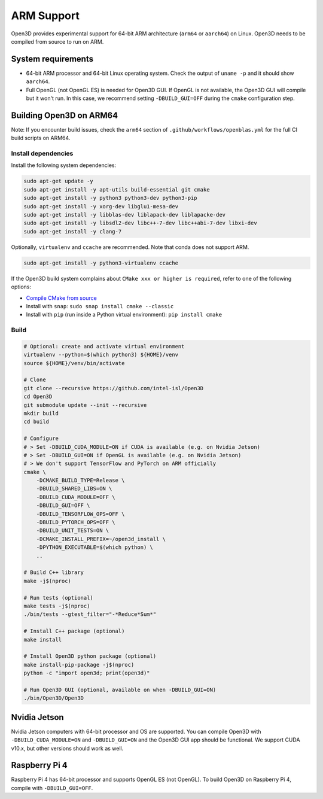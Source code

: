 .. _arm:

ARM Support
===========

Open3D provides experimental support for 64-bit ARM architecture (``arm64``
or ``aarch64``) on Linux. Open3D needs to be compiled from source to run on ARM.

System requirements
-------------------

* 64-bit ARM processor and 64-bit Linux operating system. Check the output of
  ``uname -p`` and it should show ``aarch64``.
* Full OpenGL (not OpenGL ES) is needed for Open3D GUI. If OpenGL is not
  available, the Open3D GUI will compile but it won't run. In this case, we
  recommend setting ``-DBUILD_GUI=OFF`` during the ``cmake`` configuration step.


Building Open3D on ARM64
------------------------

Note: If you encounter build issues, check the ``arm64`` section of
``.github/workflows/openblas.yml`` for the full CI build scripts on ARM64.


Install dependencies
````````````````````

Install the following system dependencies:

.. code-block:: bash

    sudo apt-get update -y
    sudo apt-get install -y apt-utils build-essential git cmake
    sudo apt-get install -y python3 python3-dev python3-pip
    sudo apt-get install -y xorg-dev libglu1-mesa-dev
    sudo apt-get install -y libblas-dev liblapack-dev liblapacke-dev
    sudo apt-get install -y libsdl2-dev libc++-7-dev libc++abi-7-dev libxi-dev
    sudo apt-get install -y clang-7

Optionally, ``virtualenv`` and ``ccache`` are recommended. Note that conda does
not support ARM.

.. code-block:: bash

    sudo apt-get install -y python3-virtualenv ccache

If the Open3D build system complains about ``CMake xxx or higher is required``,
refer to one of the following options:

* `Compile CMake from source <https://cmake.org/install/>`_
* Install with ``snap``: ``sudo snap install cmake --classic``
* Install with ``pip`` (run inside a Python virtual environment): ``pip install cmake``


Build
`````

.. code-block:: bash

    # Optional: create and activate virtual environment
    virtualenv --python=$(which python3) ${HOME}/venv
    source ${HOME}/venv/bin/activate

    # Clone
    git clone --recursive https://github.com/intel-isl/Open3D
    cd Open3D
    git submodule update --init --recursive
    mkdir build
    cd build

    # Configure
    # > Set -DBUILD_CUDA_MODULE=ON if CUDA is available (e.g. on Nvidia Jetson)
    # > Set -DBUILD_GUI=ON if OpenGL is available (e.g. on Nvidia Jetson)
    # > We don't support TensorFlow and PyTorch on ARM officially
    cmake \
        -DCMAKE_BUILD_TYPE=Release \
        -DBUILD_SHARED_LIBS=ON \
        -DBUILD_CUDA_MODULE=OFF \
        -DBUILD_GUI=OFF \
        -DBUILD_TENSORFLOW_OPS=OFF \
        -DBUILD_PYTORCH_OPS=OFF \
        -DBUILD_UNIT_TESTS=ON \
        -DCMAKE_INSTALL_PREFIX=~/open3d_install \
        -DPYTHON_EXECUTABLE=$(which python) \
        ..

    # Build C++ library
    make -j$(nproc)

    # Run tests (optional)
    make tests -j$(nproc)
    ./bin/tests --gtest_filter="-*Reduce*Sum*"

    # Install C++ package (optional)
    make install

    # Install Open3D python package (optional)
    make install-pip-package -j$(nproc)
    python -c "import open3d; print(open3d)"

    # Run Open3D GUI (optional, available on when -DBUILD_GUI=ON)
    ./bin/Open3D/Open3D


Nvidia Jetson
-------------

Nvidia Jetson computers with 64-bit processor and OS are supported. You can
compile Open3D with ``-DBUILD_CUDA_MODULE=ON`` and ``-DBUILD_GUI=ON`` and
the Open3D GUI app should be functional. We support CUDA v10.x, but other
versions should work as well.


Raspberry Pi 4
--------------

Raspberry Pi 4 has 64-bit processor and supports OpenGL ES (not OpenGL).
To build Open3D on Raspberry Pi 4, compile with ``-DBUILD_GUI=OFF``.
